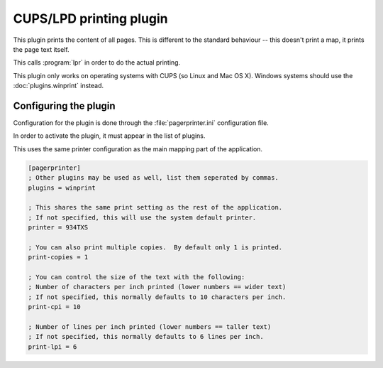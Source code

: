 ************************
CUPS/LPD printing plugin
************************

This plugin prints the content of all pages.  This is different to the standard behaviour -- this doesn't print a map, it prints the page text itself.

This calls :program:`lpr` in order to do the actual printing.

This plugin only works on operating systems with CUPS (so Linux and Mac OS X).  Windows systems should use the :doc:`plugins.winprint` instead.

Configuring the plugin
======================

Configuration for the plugin is done through the :file:`pagerprinter.ini` configuration file.

In order to activate the plugin, it must appear in the list of plugins.

This uses the same printer configuration as the main mapping part of the application.

.. code-block:: ini

	[pagerprinter]
	; Other plugins may be used as well, list them seperated by commas.
	plugins = winprint
	
	; This shares the same print setting as the rest of the application.
	; If not specified, this will use the system default printer.
	printer = 934TXS
	
	; You can also print multiple copies.  By default only 1 is printed.
	print-copies = 1
	
	; You can control the size of the text with the following:
	; Number of characters per inch printed (lower numbers == wider text)
	; If not specified, this normally defaults to 10 characters per inch.
	print-cpi = 10
	
	; Number of lines per inch printed (lower numbers == taller text)
	; If not specified, this normally defaults to 6 lines per inch.
	print-lpi = 6
